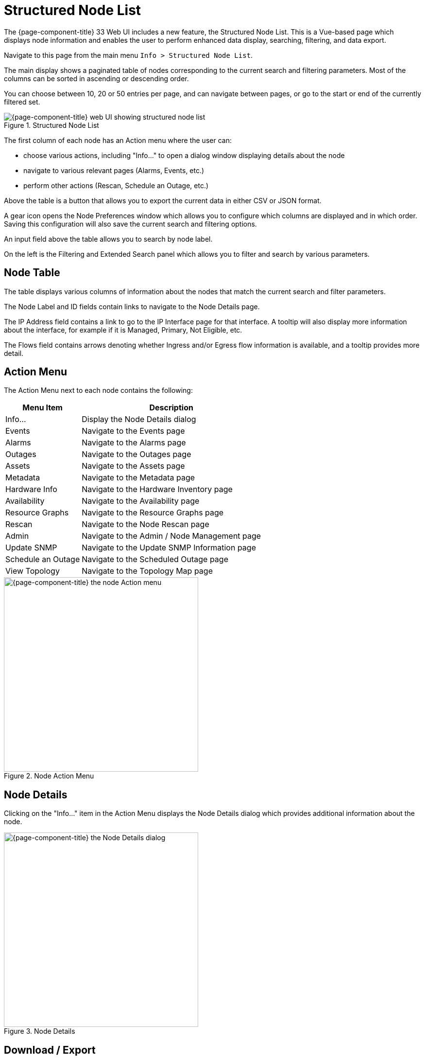 
[[structured-node-list]]
= Structured Node List
:description: Provides details about the Structured Node List of {page-component-title}.

The {page-component-title} 33 Web UI includes a new feature, the Structured Node List.
This is a Vue-based page which displays node information and enables the user to perform enhanced data display, searching, filtering, and data export.

Navigate to this page from the main menu `Info > Structured Node List`.

The main display shows a paginated table of nodes corresponding to the current search and filtering parameters.
Most of the columns can be sorted in ascending or descending order.

You can choose between 10, 20 or 50 entries per page, and can navigate between pages, or go to the start or end of the currently filtered set.

.Structured Node List
image::structured-node-list/node-structure-overview.png["{page-component-title} web UI showing structured node list"]

The first column of each node has an Action menu where the user can:

- choose various actions, including "Info..." to open a dialog window displaying details about the node
- navigate to various relevant pages (Alarms, Events, etc.)
- perform other actions (Rescan, Schedule an Outage, etc.)

Above the table is a button that allows you to export the current data in either CSV or JSON format.

A gear icon opens the Node Preferences window which allows you to configure which columns are displayed and in which order.
Saving this configuration will also save the current search and filtering options.

An input field above the table allows you to search by node label.

On the left is the Filtering and Extended Search panel which allows you to filter and search by various parameters.

== Node Table

The table displays various columns of information about the nodes that match the current search and filter parameters.

The Node Label and ID fields contain links to navigate to the Node Details page.

The IP Address field contains a link to go to the IP Interface page for that interface.
A tooltip will also display more information about the interface, for example if it is Managed, Primary, Not Eligible, etc.

The Flows field contains arrows denoting whether Ingress and/or Egress flow information is available, and a tooltip provides more detail.

== Action Menu

The Action Menu next to each node contains the following:

[options="autowidth"]
|===
| Menu Item              | Description

| Info...
| Display the Node Details dialog

| Events
| Navigate to the Events page

| Alarms
| Navigate to the Alarms page

| Outages
| Navigate to the Outages page

| Assets
| Navigate to the Assets page

| Metadata
| Navigate to the Metadata page

| Hardware Info
| Navigate to the Hardware Inventory page

| Availability
| Navigate to the Availability page

| Resource Graphs
| Navigate to the Resource Graphs page

| Rescan
| Navigate to the Node Rescan page

| Admin
| Navigate to the Admin / Node Management page

| Update SNMP
| Navigate to the Update SNMP Information page

| Schedule an Outage
| Navigate to the Scheduled Outage page

| View Topology
| Navigate to the Topology Map page
|===

.Node Action Menu
image::structured-node-list/node-action-menu.png["{page-component-title} the node Action menu" width=400]

== Node Details

Clicking on the "Info..." item in the Action Menu displays the Node Details dialog which provides additional information about the node.

.Node Details
image::structured-node-list/node-details.png["{page-component-title} the Node Details dialog" width=400]

== Download / Export

Clicking the Download button allows you to export the current data (depending on search and filter configuration) in either CSV or JSON format.

.Download / Export
image::structured-node-list/node-download-menu.png["{page-component-title} the Node download / export menu"]

== Node Preferences

Clicking the gear icon opens up the Node Preferences dialog.

.Node Preferences
image::structured-node-list/node-preferences.png["{page-component-title} the Node Preferences dialog" width=400]

Click "Default" to reset all displayed columns to the default list visibility and order.

Click the checkbox next to each column to display or hide that column. Note that changes take effect immediately.

Click the up and down arrows to reorder the columns.

Click "Save and Close" to save your settings.
This will also save your current search and filtering configuration.

Click the "X" to close without making changes.

NOTE: Node Preferences are stored in your browser's `Local Storage`.
This will retain the information in that browser for that machine's current user, which may or may not be the OpenNMS user you are logged in as.
The preferences will be retained unless cleared by your browser's policy.
Note that currently your preferences won't be available on different machines or the same machine using a different web browser.

== Filtering and Searching

Filtering and searching can be done via the Filtering and Extended Search sections in the left panel, and by the "Search node label" search box above the node table.
Note that searches will combine the results of *all* configured filters and search parameters.
For example you can search by `Category + Location + Extended Search Term + Node Label search term` in any combination.

=== Node Label Search

The input box above the Node Table allows you to search by node label.
Note, this is a case-sensitive wildcard search.
Entering `cal` will match nodes have the label `localhost` as well as `california` but not `California`.

=== Filtering

Filtering allows you to filter by Category (i.e. Surveillance Category), Flows and Monitoring Locations.

Click on an item to filter by that item.
More than one item per section can be selected.
As items are selected, the number of items selected will display; a check icon will display to clear that section's selections.

Use "Clear All" to clear all filters and search parameters.

The Categories section allows you to enable "Match All", in which case only nodes corresponding to *all* the selected categories (i.e. the "intersection") will be displayed.
For example, you could filter on nodes that are in both the *Routers* and *Production* categories.

.Category Filter
image::structured-node-list/category-filter-match-all.png["{page-component-title} the Node Category Filter" width=400]

=== Extended Search

This allows you to search by various additional fields.
Note that some fields perform wildcard searches and some are exact searches.
Also note that some fields, for example SNMP fields, are not displayed in the table, but will display in the Node Details dialog.

[options="autowidth"]
|===
| Item                   | Description

| Foreign Source
| Search by Foreign Source only

| Foreign ID
| Search by Foreign ID only

| Foreign Source:Foreign ID
| Search by Foreign Source and Foreign ID in `fs:fid` format

| IP Address
| Search by IP address. Will only search on valid IPv4 and IPv6 addresses, will not search on wildcard or partial addresses

| Sys Contact
| Search by System Contact. Performs a case-sensitive wildcard search.

| Sys Description
| Search by System Description. Performs a case-sensitive wildcard search.

| Sys Location
| Search by System Location. Performs a case-sensitive wildcard search.

| Sys Name
| Search by System Name. Performs a case-sensitive wildcard search.

| Sys Object Id
| Search by System Object ID. Performs a case-sensitive wildcard search.

| SNMP Alias
| Search by SNMP Alias. Performs an exact search.

| SNMP Description
| Search by SNMP Description. Performs an exact search.

| SNMP Index
| Search by SNMP Index. Performs an exact search.

| SNMP Name
| Search by SNMP Name. Performs an exact search.

| SNMP Type
| Search by SNMP Type. Performs an exact search.
|===

.Extended Search
image::structured-node-list/node-extended-search.png["{page-component-title} Node Extended Search" width=400]

